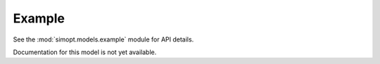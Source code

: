 Example
=======

See the :mod:`simopt.models.example` module for API details.

Documentation for this model is not yet available.

